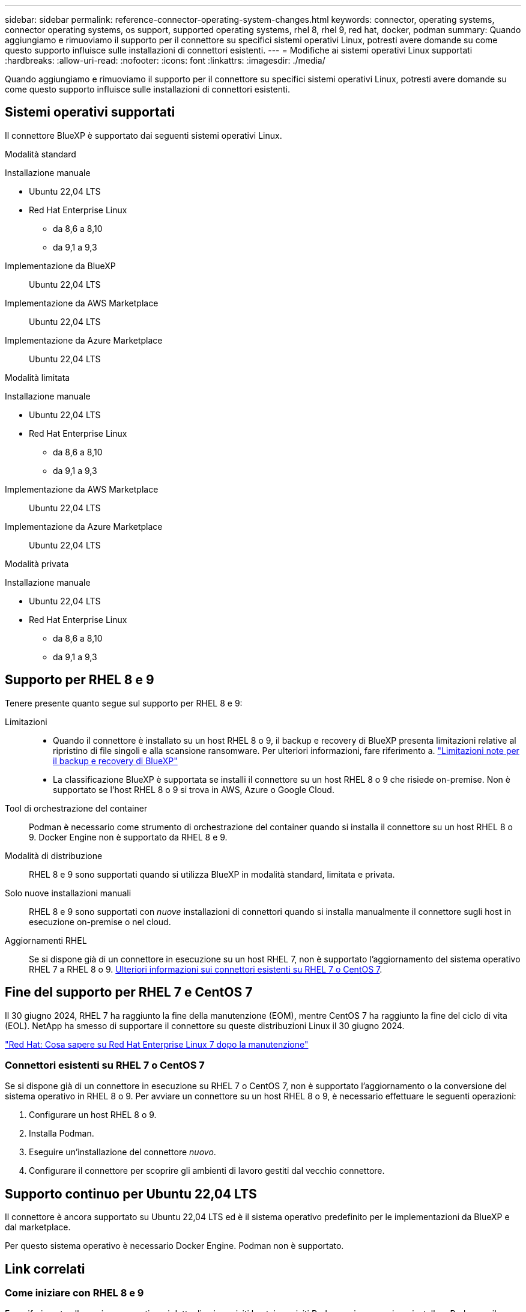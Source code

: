 ---
sidebar: sidebar 
permalink: reference-connector-operating-system-changes.html 
keywords: connector, operating systems, connector operating systems, os support, supported operating systems, rhel 8, rhel 9, red hat, docker, podman 
summary: Quando aggiungiamo e rimuoviamo il supporto per il connettore su specifici sistemi operativi Linux, potresti avere domande su come questo supporto influisce sulle installazioni di connettori esistenti. 
---
= Modifiche ai sistemi operativi Linux supportati
:hardbreaks:
:allow-uri-read: 
:nofooter: 
:icons: font
:linkattrs: 
:imagesdir: ./media/


[role="lead"]
Quando aggiungiamo e rimuoviamo il supporto per il connettore su specifici sistemi operativi Linux, potresti avere domande su come questo supporto influisce sulle installazioni di connettori esistenti.



== Sistemi operativi supportati

Il connettore BlueXP è supportato dai seguenti sistemi operativi Linux.

[role="tabbed-block"]
====
.Modalità standard
--
Installazione manuale::
+
--
* Ubuntu 22,04 LTS
* Red Hat Enterprise Linux
+
** da 8,6 a 8,10
** da 9,1 a 9,3




--
Implementazione da BlueXP:: Ubuntu 22,04 LTS
Implementazione da AWS Marketplace:: Ubuntu 22,04 LTS
Implementazione da Azure Marketplace:: Ubuntu 22,04 LTS


--
.Modalità limitata
--
Installazione manuale::
+
--
* Ubuntu 22,04 LTS
* Red Hat Enterprise Linux
+
** da 8,6 a 8,10
** da 9,1 a 9,3




--
Implementazione da AWS Marketplace:: Ubuntu 22,04 LTS
Implementazione da Azure Marketplace:: Ubuntu 22,04 LTS


--
.Modalità privata
--
Installazione manuale::
+
--
* Ubuntu 22,04 LTS
* Red Hat Enterprise Linux
+
** da 8,6 a 8,10
** da 9,1 a 9,3




--


--
====


== Supporto per RHEL 8 e 9

Tenere presente quanto segue sul supporto per RHEL 8 e 9:

Limitazioni::
+
--
* Quando il connettore è installato su un host RHEL 8 o 9, il backup e recovery di BlueXP presenta limitazioni relative al ripristino di file singoli e alla scansione ransomware. Per ulteriori informazioni, fare riferimento a. https://docs.netapp.com/us-en/bluexp-backup-recovery/reference-limitations.html["Limitazioni note per il backup e recovery di BlueXP"^]
* La classificazione BlueXP è supportata se installi il connettore su un host RHEL 8 o 9 che risiede on-premise. Non è supportato se l'host RHEL 8 o 9 si trova in AWS, Azure o Google Cloud.


--
Tool di orchestrazione del container:: Podman è necessario come strumento di orchestrazione del container quando si installa il connettore su un host RHEL 8 o 9. Docker Engine non è supportato da RHEL 8 e 9.
Modalità di distribuzione:: RHEL 8 e 9 sono supportati quando si utilizza BlueXP in modalità standard, limitata e privata.
Solo nuove installazioni manuali:: RHEL 8 e 9 sono supportati con _nuove_ installazioni di connettori quando si installa manualmente il connettore sugli host in esecuzione on-premise o nel cloud.
Aggiornamenti RHEL:: Se si dispone già di un connettore in esecuzione su un host RHEL 7, non è supportato l'aggiornamento del sistema operativo RHEL 7 a RHEL 8 o 9. <<Connettori esistenti su RHEL 7 o CentOS 7,Ulteriori informazioni sui connettori esistenti su RHEL 7 o CentOS 7>>.




== Fine del supporto per RHEL 7 e CentOS 7

Il 30 giugno 2024, RHEL 7 ha raggiunto la fine della manutenzione (EOM), mentre CentOS 7 ha raggiunto la fine del ciclo di vita (EOL). NetApp ha smesso di supportare il connettore su queste distribuzioni Linux il 30 giugno 2024.

https://www.redhat.com/en/technologies/linux-platforms/enterprise-linux/rhel-7-end-of-maintenance["Red Hat: Cosa sapere su Red Hat Enterprise Linux 7 dopo la manutenzione"^]



=== Connettori esistenti su RHEL 7 o CentOS 7

Se si dispone già di un connettore in esecuzione su RHEL 7 o CentOS 7, non è supportato l'aggiornamento o la conversione del sistema operativo in RHEL 8 o 9. Per avviare un connettore su un host RHEL 8 o 9, è necessario effettuare le seguenti operazioni:

. Configurare un host RHEL 8 o 9.
. Installa Podman.
. Eseguire un'installazione del connettore _nuovo_.
. Configurare il connettore per scoprire gli ambienti di lavoro gestiti dal vecchio connettore.




== Supporto continuo per Ubuntu 22,04 LTS

Il connettore è ancora supportato su Ubuntu 22,04 LTS ed è il sistema operativo predefinito per le implementazioni da BlueXP e dal marketplace.

Per questo sistema operativo è necessario Docker Engine. Podman non è supportato.



== Link correlati



=== Come iniziare con RHEL 8 e 9

Fare riferimento alle pagine seguenti per i dettagli sui requisiti host, i requisiti Podman e i passaggi per installare Podman e il connettore:

[role="tabbed-block"]
====
.Modalità standard
--
* https://docs.netapp.com/us-en/bluexp-setup-admin/task-install-connector-on-prem.html["Installazione e configurazione di un connettore on-premise"]
* https://docs.netapp.com/us-en/bluexp-setup-admin/task-install-connector-aws-manual.html["Installare manualmente il connettore in AWS"]
* https://docs.netapp.com/us-en/bluexp-setup-admin/task-install-connector-azure-manual.html["Installare manualmente il connettore in Azure"]
* https://docs.netapp.com/us-en/bluexp-setup-admin/task-install-connector-google-manual.html["Installare manualmente il connettore in Google Cloud"]


--
.Modalità limitata
--
https://docs.netapp.com/us-en/bluexp-setup-admin/task-prepare-restricted-mode.html["Prepararsi per l'implementazione in modalità limitata"]

--
.Modalità privata
--
https://docs.netapp.com/us-en/bluexp-setup-admin/task-prepare-private-mode.html["Prepararsi per l'implementazione in modalità privata"]

--
====


=== Come riscoprire gli ambienti di lavoro

Fare riferimento alle pagine seguenti per riscoprire gli ambienti di lavoro dopo l'implementazione di un nuovo connettore.

* https://docs.netapp.com/us-en/bluexp-cloud-volumes-ontap/task-adding-systems.html["Aggiungere sistemi Cloud Volumes ONTAP esistenti a BlueXP"^]
* https://docs.netapp.com/us-en/bluexp-ontap-onprem/task-discovering-ontap.html["Scopri i cluster ONTAP on-premise"^]
* https://docs.netapp.com/us-en/bluexp-fsx-ontap/use/task-creating-fsx-working-environment.html["Crea o scopri un ambiente di lavoro FSX per ONTAP"^]
* https://docs.netapp.com/us-en/bluexp-azure-netapp-files/task-create-working-env.html["Creare un ambiente di lavoro Azure NetApp Files"^]
* https://docs.netapp.com/us-en/bluexp-e-series/task-discover-e-series.html["Scopri i sistemi e-Series"^]
* https://docs.netapp.com/us-en/bluexp-storagegrid/task-discover-storagegrid.html["Scopri i sistemi StorageGRID"^]


